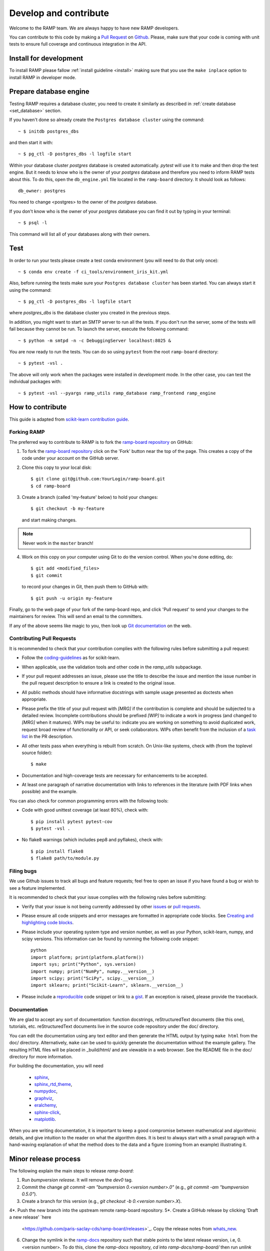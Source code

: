 .. _contribute:

######################
Develop and contribute
######################

Welcome to the RAMP team. We are always happy to have new RAMP developers.

You can contribute to this code by making a `Pull Request
<https://help.github.com/en/github/collaborating-with-issues-and-pull-requests/about-pull-requests>`_
on Github_. Please, make sure that your code is coming with unit tests to
ensure full coverage and continuous integration in the API.


.. _GitHub: https://github.com/paris-saclay-cds/ramp-board/pulls


Install for development
-----------------------
To install RAMP please fallow :ref:`install guideline <install>` making sure
that you use the ``make inplace`` option to install RAMP in developer mode.


Prepare database engine
-----------------------
Testing RAMP requires a database cluster, you need to create it similarly as
described in :ref:`create database <set_database>` section.

If you haven't done so already create the ``Postgres database cluster``
using the command::

    ~ $ initdb postgres_dbs

and then start it with::

    ~ $ pg_ctl -D postgres_dbs -l logfile start

Within your database cluster `postgres` database is created automatically.
`pytest` will use it to make and then drop the test engine. But it needs
to know who is the owner of your `postgres` database and therefore you
need to inform RAMP tests about this.
To do this, open the ``db_engine.yml`` file located in the ``ramp-board``
directory.
It should look as follows::

    db_owner: postgres

You need to change <postgres> to the owner of the `postgres` database.

If you don't know who is the owner of your `postgres` database you can
find it out by typing in your terminal::

    ~ $ psql -l

This command will list all of your databases along with their owners.

Test
----
In order to run your tests please create a test conda environment (you will
need to do that only once)::

    ~ $ conda env create -f ci_tools/environment_iris_kit.yml

Also, before running the tests make sure your ``Postgres database cluster`` has
been started. You can always start it using the command::

    ~ $ pg_ctl -D postgres_dbs -l logfile start

where `postgres_dbs` is the database cluster you created in the previous steps.

In addition, you might want to start an SMTP server to run all the tests.
If you don't run the server, some of the tests will fail because they cannot
be run. To launch the server, execute the following
command::

    ~ $ python -m smtpd -n -c DebuggingServer localhost:8025 &

You are now ready to run the tests. You can do so using ``pytest`` from the
root ``ramp-board`` directory::

    ~ $ pytest -vsl .

The above will only work when the packages were installed in development mode.
In the other case, you can test the individual packages with::

    ~ $ pytest -vsl --pyargs ramp_utils ramp_database ramp_frontend ramp_engine


How to contribute
-----------------

This guide is adapted from `scikit-learn contribution guide`_.

.. _scikit-learn contribution guide: https://github.com/scikit-learn/scikit-learn/blob/master/CONTRIBUTING.md


Forking RAMP
============

The preferred way to contribute to RAMP is to fork the `ramp-board repository`_
on GitHub:

.. _ramp-board repository: https://github.com/paris-saclay-cds/ramp-board

1) To fork the `ramp-board repository`_ click on the 'Fork' button near the
   top of the page. This creates a copy of the code under your account
   on the GitHub server.

2) Clone this copy to your local disk::

        $ git clone git@github.com:YourLogin/ramp-board.git
        $ cd ramp-board

3) Create a branch (called 'my-feature' below) to hold your changes::

        $ git checkout -b my-feature

   and start making changes.

.. note::
    Never work in the ``master`` branch!

4) Work on this copy on your computer using Git to do the version
   control. When you're done editing, do::

        $ git add <modified_files>
        $ git commit

   to record your changes in Git, then push them to GitHub with::

        $ git push -u origin my-feature

Finally, go to the web page of your fork of the ramp-board repo,
and click 'Pull request' to send your changes to the maintainers for
review. This will send an email to the committers.

If any of the above seems like magic to you, then look up `Git documentation`_
on the web.

.. _Git documentation: https://git-scm.com/documentation


Contributing Pull Requests
==========================

It is recommended to check that your contribution complies with the
following rules before submitting a pull request:

-  Follow the coding-guidelines_ as for scikit-learn.

-  When applicable, use the validation tools and other code in the
   `ramp_utils` subpackage.

-  If your pull request addresses an issue, please use the title to describe
   the issue and mention the issue number in the pull request description to
   ensure a link is created to the original issue.

-  All public methods should have informative docstrings with sample
   usage presented as doctests when appropriate.

-  Please prefix the title of your pull request with `[MRG]` if the
   contribution is complete and should be subjected to a detailed review.
   Incomplete contributions should be prefixed `[WIP]` to indicate a work in
   progress (and changed to `[MRG]` when it matures). WIPs may be useful to:
   indicate you are working on something to avoid duplicated work, request
   broad review of functionality or API, or seek collaborators. WIPs often
   benefit from the inclusion of a `task list`_ in the PR description.

-  All other tests pass when everything is rebuilt from scratch. On
   Unix-like systems, check with (from the toplevel source folder)::

        $ make

-  Documentation and high-coverage tests are necessary for enhancements
   to be accepted.

-  At least one paragraph of narrative documentation with links to
   references in the literature (with PDF links when possible) and
   the example.

.. _coding-guidelines: http://scikit-learn.org/dev/developers/contributing.html#coding-guidelines
.. _task list: https://github.com/blog/1375-task-lists-in-gfm-issues-pulls-comments

You can also check for common programming errors with the following
tools:

-  Code with good unittest coverage (at least 80%), check with::

        $ pip install pytest pytest-cov
        $ pytest -vsl .

-  No flake8 warnings (which includes pep8 and pyflakes), check with::

        $ pip install flake8
        $ flake8 path/to/module.py

Filing bugs
===========
We use Github issues to track all bugs and feature requests; feel free to
open an issue if you have found a bug or wish to see a feature implemented.

It is recommended to check that your issue complies with the
following rules before submitting:

-  Verify that your issue is not being currently addressed by other
   issues_ or `pull requests`_.

-  Please ensure all code snippets and error messages are formatted in
   appropriate code blocks.
   See `Creating and highlighting code blocks`_.

-  Please include your operating system type and version number, as well
   as your Python, scikit-learn, numpy, and scipy versions. This information
   can be found by runnning the following code snippet::

    python
    import platform; print(platform.platform())
    import sys; print("Python", sys.version)
    import numpy; print("NumPy", numpy.__version__)
    import scipy; print("SciPy", scipy.__version__)
    import sklearn; print("Scikit-Learn", sklearn.__version__)

-  Please include a reproducible_ code snippet or link to a gist_.
   If an exception is raised, please provide the traceback.

.. _Creating and highlighting code blocks: https://help.github.com/articles/creating-and-highlighting-code-blocks
.. _issues: https://github.com/paris-saclay-cds/ramp-board/issues
.. _pull requests: https://github.com/paris-saclay-cds/ramp-board/pulls
.. _reproducible: https://stackoverflow.com/help/mcve
.. _gist: https://gist.github.com

Documentation
=============

We are glad to accept any sort of documentation: function docstrings,
reStructuredText documents (like this one), tutorials, etc.
reStructuredText documents live in the source code repository under the
doc/ directory.

You can edit the documentation using any text editor and then generate
the HTML output by typing ``make html`` from the doc/ directory.
Alternatively, ``make`` can be used to quickly generate the
documentation without the example gallery. The resulting HTML files will
be placed in _build/html/ and are viewable in a web browser. See the
README file in the doc/ directory for more information.

For building the documentation, you will need

    - sphinx_,
    - sphinx_rtd_theme_,
    - numpydoc_,
    - graphviz_,
    - eralchemy_,
    - sphinx-click_,
    - matplotlib_.

.. _sphinx: http://sphinx-doc.org
.. _matplotlib: https://matplotlib.org
.. _sphinx_rtd_theme: https://sphinx-rtd-theme.readthedocs.io/en/stable/
.. _numpydoc: https://numpydoc.readthedocs.io/en/latest/format.html
.. _graphviz: https://www.graphviz.org/
.. _eralchemy: https://pypi.org/project/ERAlchemy/
.. _sphinx-click: https://sphinx-click.readthedocs.io/en/latest/

When you are writing documentation, it is important to keep a good
compromise between mathematical and algorithmic details, and give
intuition to the reader on what the algorithm does. It is best to always
start with a small paragraph with a hand-waving explanation of what the
method does to the data and a figure (coming from an example)
illustrating it.


Minor release process
---------------------

The following explain the main steps to release `ramp-board`:

1. Run `bumpversion release`. It will remove the `dev0` tag.
2. Commit the change `git commit -am "bumpversion 0.<version number>.0"`
   (e.g., `git commit -am "bumpversion 0.5.0"`).
3. Create a branch for this version (e.g.,
   `git checkout -b 0.<version number>.X`).
4*. Push the new branch into the upstream remote ramp-board repository.
5*. Create a GitHub release by clicking 'Draft a new release' `here
   <https://github.com/paris-saclay-cds/ramp-board/releases>`_. Copy the
   release notes from `whats_new
   <https://paris-saclay-cds.github.io/ramp-docs/ramp-board/dev/whats_new.html>`_.
6. Change the symlink in the `ramp-docs
   <https://github.com/paris-saclay-cds/ramp-docs>`_ repository such that
   stable points to the latest release version, i.e, 0.<version number>. To do
   this, clone the `ramp-docs` repository, `cd` into `ramp-docs/ramp-board/`
   then run `unlink stable`, followed by
   `ln -s 0.<version number> stable`. To check that
   this was performed correctly, ensure that `ramp-board/stable
   <https://github.com/paris-saclay-cds/ramp-docs/blob/master/ramp-board/stable>`_
   has the new version number.
7*. `cd` back into the `ramp-board` code repository and ensure you are in the
   release branch (e.g., branch `0.5.X`). Remove unnecessary files
   with `make clean-dist` then push on PyPI with `make upload-pypi`.
8. Switch to `master` branch and run `bumpversion minor`, commit and push on
   upstream.
9. Create a GitHub release by clicking on 'Draft a new release' `here
   <https://github.com/paris-saclay-cds/ramp-board/releases>`_. 'Tag version'
   should be the latest version number (e.g., 0.5.0), 'Target' should be the
   branch for that minor version (e.g., 0.5.X) and 'Release title' should
   be 'Version <release version>' (e.g., 'Version 0.5.0'). Detail changes
   in this release, using what's in the `doc/whats_new/
   <https://github.com/paris-saclay-cds/ramp-board/tree/master/doc/whats_new>`_
   file for the latest release.
10. Add a new `v0.<version number>.rst` file in `doc/whats_new/
    <https://github.com/paris-saclay-cds/ramp-board/tree/master/doc/whats_new>`_
    and `.. include::` this new file in `doc/whats_new.rst
    <https://github.com/paris-saclay-cds/ramp-board/blob/master/doc/whats_new.rst>`_.

* Note that the steps 4, 5 and 7 should be performed while in the release
branch, e.g. branch `0.5.X`.

Patch/bug fix release process
-----------------------------

1. Checkout the tag for the last minor release, e.g.,
   `git checkout 0.5.X`.
   **note**: X is part of the name, not a number to substitute.
   **note2**: you can type `git fetch --all --tags` to fetch available tags.
2. There are two ways to continue. If you only want to release a couple of
   commits we recommend that you go with '3a', if you want to release many commits '3b' would be easier.
   to continue with '3b'.

3a: release only a few commits

- Find the commit(s) hash of the bug fix commit you wish to back port using
  `git log`.
- Append the bug fix commit(s) to the branch using `git cherry-pick <hash>`.

3b: release multiple commits

- checkout the `0.5.X` branch:
  `git checkout -b release-0.5.<number> master` where 'number' is the number of
  your bug release.
- commit your desired changes by typing: `git rebase -i master`.
  You should now see the list of all the commits since the last release.
  Indicate which commits you want to release by typing 'pick' on their lefthand
  side, and 'drop' if you do not want to keep it. Make sure to drop the commit
  with previous bumpversion. It's useful to have a copy of the `git rebase -i`
  log in the PR to help others understand what's included.
- make a PR to the master. Once it is merged continue to the next step.

4. Bump the version number with `bumpversion patch`. This will bump the
   patch version, for example from 0.5.0 to 0.5.1.dev0.
5. Mark the current version as a release version (as opposed to 'dev' version)
   with `bumpversion release --allow-dirty`. It will bump the version, for
   example from 0.5.1.dev0 to 0.5.1.
6. Commit the changes with `git commit -am 'bumpversion <new version>'`.
7. Push the changes to the release branch in upstream, e.g.
   `git push <upstream remote> <release branch>`. For minor version 0.5
   'release branch' would be '0.5.X'
8. Remove unnecessary files with `make clean-dist` then push on PyPI with
   `make upload-pypi` (you need to have the rights on PyPI to do so).
9. Create a GitHub release by clicking 'Draft a new release' `here
   <https://github.com/paris-saclay-cds/ramp-board/releases>`_. Note down the
   bug fixes added in the patch.

Note: If you are updating version of ramp on ramp.studio consider reading:
`those docs <https://github.com/paris-saclay-cds/ramp-server-config#ramp-board---ramp-workflow>`_.
